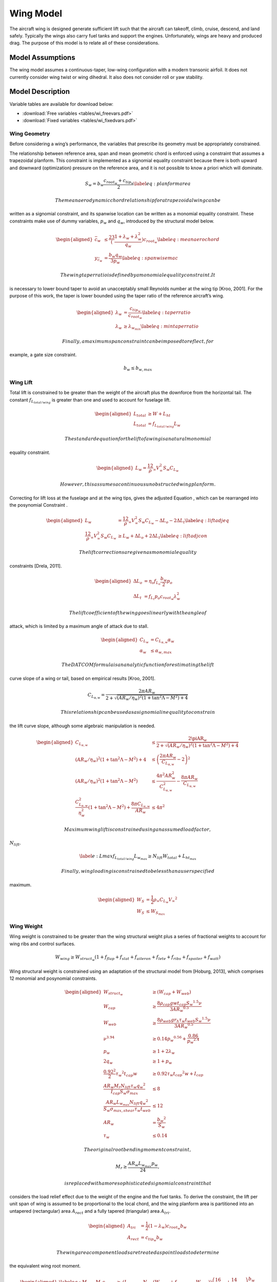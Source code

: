 Wing Model
==========

The aircraft wing is designed generate sufficient lift such that the aircraft can
takeoff, climb, cruise, descend, and land safely. Typically the wings also carry fuel tanks and
support the engines. Unfortunately, wings are heavy and produced drag. The purpose of this
model is to relate all of these considerations.

Model Assumptions
-----------------

The wing model assumes a continuous-taper, low-wing configuration with a
modern transonic airfoil. It does not currently consider wing twist or
wing dihedral. It also does not consider roll or yaw stability.

Model Description
-----------------

Variable tables are available for download below:

* :download:`Free variables <tables/wi_freevars.pdf>`

* :download:`Fixed variables <tables/wi_fixedvars.pdf>`

Wing Geometry
~~~~~~~~~~~~~

Before considering a wing’s performance, the variables that prescribe
its geometry must be appropriately constrained.

The relationship between reference area, span and mean geometric chord
is enforced using a constraint that assumes a trapezoidal planform. This
constraint is implemented as a signomial equality constraint because
there is both upward and downward (optimization) pressure on the
reference area, and it is not possible to know a priori which will
dominate.

.. math:: {S_{w}} = {b_{w}} \frac{c_{root_{w}} + c_{tip_{w}}}{2} \label{eq:planformarea}

 The mean aerodynamic chord relationship for a trapezoidal wing can be
written as a signomial constraint, and its spanwise location can be
written as a monomial equality constraint. These constraints make use of
dummy variables, :math:`p_w` and :math:`q_w`, introduced by the
structural model below.

.. math::

   \begin{aligned}
   \bar{c}_{w} &\leq \frac23 \left(\frac{1 + \lambda_{w} 
   + \lambda_{w}^2}{q_{w}}\right) c_{root_{w}} \label{eq:meanaerochord} \\
   y_{\bar{c}_w} &= \frac{b_w q_w}{3 p_w} \label{eq:spanwisemac}\end{aligned}

 The wing taper ratio is defined by a monomial equality constraint. It
is necessary to lower bound taper to avoid an unacceptably small
Reynolds number at the wing tip [Kroo, 2001].
For the purpose of this work, the taper is lower bounded using the taper
ratio of the reference aircraft’s wing.

.. math::

   \begin{aligned}
   \lambda_{w} &= \frac{c_{tip_{w}}}{c_{root_{w}}} \label{eq:taperratio}\\
   {\lambda_{w}} &\geq \lambda_{w_{min}} \label{eq:mintaperratio}\end{aligned}

 Finally, a maximum span constraint can be imposed to reflect, for
example, a gate size constraint.

.. math:: b_w \leq b_{w,max}

Wing Lift
~~~~~~~~~

Total lift is constrained to be greater than the weight of the aircraft
plus the downforce from the horizontal tail. The constant
:math:`f_{L_{total/wing}}` is greater than one and used to account for
fuselage lift.

.. math::

   \begin{aligned}
   L_{total} &\geq W + L_{ht}\\
   L_{total} &= f_{L_{total/wing}} L_{w}\end{aligned}

 The standard equation for the lift of a wing is a natural monomial
equality constraint.

.. math::

   \begin{aligned}
   L_w = \frac12 \rho_{\infty} V_{\infty}^2 S_w C_{L_w}\end{aligned}

 However, this assumes a continuous unobstructed wing planform.
Correcting for lift loss at the fuselage and at the wing tips, gives the
adjusted Equation , which can be rearranged into the posynomial
Constraint .

.. math::

   \begin{aligned}
   L_w &= \frac12 \rho_{\infty} V_{\infty}^2 S_w C_{L_w} - \Delta L_o - 2 \Delta L_t 
   \label{eq:liftadjeq} \\
   \frac12 \rho_{\infty} V_{\infty}^2 S_w C_{L_w} &\geq L_w + \Delta L_o + 2 \Delta L_t
   \label{eq:liftadjcon}\end{aligned}

 The lift corrections are given as monomial equality
constraints [Drela, 2011].

.. math::

   \begin{aligned}
   \Delta L_o &= \eta_o f_{L_o} \frac{b_w}{2} p_o \\
   \Delta L_t &= f_{L_t} p_o c_{root_{w}} \lambda_w^2\end{aligned}

 The lift coefficient of the wing goes linearly with the angle of
attack, which is limited by a maximum angle of attack due to stall.

.. math::

   \begin{aligned}
       C_{L_w} &= C_{L_{\alpha,w}}\alpha_w \\
       \alpha_{w} &\leq \alpha_{w,max}\end{aligned}

 The DATCOM formula is an analytic function for estimating the lift
curve slope of a wing or tail, based on empirical
results [Kroo, 2001].

.. math:: C_{L_{\alpha,w}} = \frac{2 \pi AR_{w}}{2+\sqrt{(AR_{w}/\eta_w)^2(1+\tan^2\Lambda - M^2)+4}}

 This relationship can be used as a signomial inequality to constrain
the lift curve slope, although some algebraic manipulation is needed.

.. math::

   \begin{aligned}
   C_{L_{\alpha,w}} &\leq \frac{2\piAR_{w}}{2+\sqrt{(AR_{w}/\eta_w)^2(1+\tan^2\Lambda-M^2)+4}}
    \\
   (AR_{w}/\eta_w)^2(1+\tan^2\Lambda - M^2)+4 &\leq \left( \frac{2\pi AR_{w}}{C_{L_{\alpha,w}}}
    - 2 \right)^2 \\
   (AR_{w}/\eta_w)^2(1+\tan^2\Lambda - M^2) &\leq \frac{4 \pi^2 AR_{w}^2}{C_{L_{\alpha,w}}^2}
    - \frac{8 \pi AR_{w}}{C_{L_{\alpha,w}}} \\
   \frac{C_{L_{\alpha,w}}^2}{\eta_w^2}\left(1 + \tan^2\Lambda - M^2\right) +
   \frac{8\pi C_{L_{\alpha,w}}}{AR_{w}} &\leq 4\pi^2 \end{aligned}

 Maximum wing lift is constrained using an assumed load factor,
:math:`N_{lift}`.

.. math::

   \label{e:Lmax}
   f_{L_{total/wing}} L_{w_{max}} \geq N_{lift} W_{total} + L_{ht_{max}}

 Finally, wing loading is constrained to be less than a user specified
maximum.

.. math::

   \begin{aligned}
   W_{S} &= \frac{1}{2} \rho_{\infty} C_{L_w} {V_{\infty}}^2 \\
   W_{S} &\leq W_{S_{max}}\end{aligned}

Wing Weight
~~~~~~~~~~~

Wing weight is constrained to be greater than the wing structural weight
plus a series of fractional weights to account for wing ribs and control
surfaces.

.. math::

   W_{wing} \geq W_{struct_{w}}(1 + f_{flap} + f_{slat} + f_{aileron}
                           + f_{lete} + f_{ribs} + f_{spoiler} + f_{watt})

Wing structural weight is constrained using an adaptation of the
structural model from [Hoburg, 2013],
which comprises 12 monomial and posynomial constraints.

.. math::

   \begin{aligned}
   {W_{struct_{w}}} &\geq ({W_{cap}} + {W_{web}}) \\
   {W_{cap}} &\geq  \frac{8{\rho_{cap}} {g} {w} {t_{cap}} {S_{w}}^{1.5} {\nu}}{3{AR_{w}}^{0.5}} \\
   {W_{web}} &\geq \frac{8{\rho_{web}}{g}{r_h}{\tau_{w}}{t_{web}}{S_{w}}^{1.5}{\nu}}{3{AR_{w}}^{0.5}} \\
   {\nu}^{3.94} &\geq 0.14{p_{w}}^{0.56} + \frac{0.86}{{p_{w}}^{2.4}} \\
   {p_{w}} &\geq 1 + 2{\lambda_{w}} \\
   2{q_{w}} &\geq 1 + {p_{w}} \\
   \frac{0.92^2}{2}{\tau_{w}}^{2}{t_{cap}}{w} &\geq 0.92{\tau_{w}}{t_{cap}}^{2}{w} + {I_{cap}} \\
   \frac{{AR_{w}} {M_r} {N_{lift}} {\tau_{w}} {q_{w}}^{2}}{{I_{cap}} {S_{w}} {\sigma_{max}}} &\leq 8 \\
   \frac{{AR_{w}}{L_{w_{max}}}{N_{lift}}{q_{w}}^{2}}{{S_{w}}{\sigma_{max,shear}}{\tau_{w}}{t_{web}}}&\leq 12 \\
   {AR_{w}} &= \frac{{b_{w}}^{2}}{{S_{w}}} \\
   {\tau_{w}} &\leq 0.14 \end{aligned}

 The original root bending moment constraint,

.. math:: {M_r} \geq \frac{{AR_{w}} {L_{w_{max}}} {p_{w}}}{24},

 is replaced with a more sophisticated signomial constraint that
considers the load relief effect due to the weight of the engine and the
fuel tanks. To derive the constraint, the lift per unit span of wing is
assumed to be proportional to the local chord, and the wing planform
area is partitioned into an untapered (rectangular) area
:math:`A_{rect}` and a fully tapered (triangular) area :math:`A_{tri}`.

.. math::

   \begin{aligned}
   A_{tri} &= \frac{1}{2} (1-\lambda_w) c_{root_{w}} b_w \\
   A_{rect} &= c_{tip_{w}} b_w\end{aligned}

 The wing area component loads are treated as point loads to determine
the equivalent wing root moment.

.. math::

   \begin{aligned}
   \label{eq:M_rinit}
   M_r c_{root_{w}} \geq &\left(L_{w_{max}} - N_{lift}\left(W_{wing} + f_{fuel,wing}
              W_{fuel}\right)\right) \left(\frac16 A_{tri} + \frac14
              A_{rect}\right)\frac{b_{w}}{S_{w}} \\
              &- N_{lift} W_{engine} y_{eng} \nonumber\end{aligned}

This constraint can be further simplified to remove the need for
intermediary variables :math:`A_{tri}` and :math:`A_{rect}`, since

.. math::

   \begin{aligned}
   \frac{1}{6} A_{tri} + \frac{1}{4} A_{rect} &= \frac{1}{12} (c_{root_{w}} - c_{tip_{w}}) b_{w} 
   + \frac{1}{4} c_{tip_{w}} b_{w} \\
   &= \frac{b_{w}}{12} (c_{root_{w}} + 2 c_{tip_{w}}).
   \label{eq:Asub}\end{aligned}

 Substituting Equation  into Constraint  yields the following wing root
moment constraint.

.. math::

   \begin{aligned}
   M_r c_{root_{w}} \geq &\left(L_{w_{max}} - N_{lift}\left(W_{wing} + f_{fuel,wing}
              W_{fuel}\right)\right) \left(\frac{b_{w}^2}{12 S_{w}} \left(c_{root_{w}} 
              + 2 c_{tip_{w}}\right)\right) \\
              & - N_{lift} W_{engine} y_{eng} \nonumber\end{aligned}

 Note that this provides a conservative estimate for the root moment,
since it assumes that the lift per unit area is constant throughout the
wing, whereas in reality the lift per unit area diminishes towards the
wingtips.

Wing Drag
~~~~~~~~~

Wing drag is captured by five monomial and posynomial constraints. The
parasitic drag coefficient is constrained using a softmax affine fit of
XFOIL[Drela, 1989]simulation data for the
TASOPT[Drela, 2011] C-series airfoils, which are
representative of modern transonic
airfoils[Drela, 2011]. The fit, which considers
wing thickness, lift coefficient, Reynolds number, and Mach number, was
developed with `GPfit<https://github.com/convexengineering/gpfit>`_ and has an RMS
error of approximately 5%. Constraint  is an adaption of the standard
definition of the induced drag
coefficient [Anderson, 2001], with an
adjustment factor for wingtip devices.

.. math::

   \begin{aligned}
   D_w &= \frac12 \rho_{\infty} V_{\infty}^2 S_w C_{D_w} \label{eq:wingdrag}\\
   C_{D_w} &\geq C_{D_{p_w}} + C_{D_{i_w}} \label{eq:wingdragcoeff}\\
   \label{eq:wingpdragcoeff}
   C_{D_{p_w}}^{1.65} &\geq 1.61  \left(\frac{Re_w}{1000}\right)^{-0.550}
           (\tau_{w})^{1.29}
           (M \cos(\Lambda))^{3.04}
           C_{L_w}^{1.78} \\
           &+ 0.0466  \left(\frac{Re_w}{1000}\right)^{-0.389}
           (\tau_{w})^{0.784}
           (M \cos(\Lambda))^{-0.340}
           C_{L_w}^{0.951} \nonumber \\
             &+ 191  \left(\frac{Re_w}{1000}\right)^{-0.219}
           (\tau_{w})^{3.95}
           (M\cos(\Lambda))^{19.3}
           C_{L_w}^{1.15} \nonumber \\
           &+ 2.82e-12  \left(\frac{Re_w}{1000}\right)^{1.18}
           (\tau_{w})^{-1.76}
           (M \cos(\Lambda))^{0.105}
           C_{L_w}^{-1.44} \nonumber \\
   \label{eq:wingRe}
   Re_w &= \frac{\rho_{\infty} V_{\infty} \bar{c}_w}{\mu} \\
   C_{D_{i_w}} &\geq f_{tip} \frac{C_{L_w}^2}{\pi e AR_{w}} \label{eq:induceddrag}\end{aligned}

The Oswald efficiency is constrained by a relationship
from [Nita, 2012], in which the authors fit a
polynomial function to empirical data. Given that all polynomials are
signomials, this can easily be used in the framework.

.. math:: e\leq \frac{1}{1 + f(\lambda_w) AR_{w} }

.. math::

   \label{eq:flambda}
   f(\lambda_w) \geq 0.0524 \lambda_w^4 - 0.15 \lambda_w^3 + 0.1659 \lambda_w^2 -
   0.0706 \lambda_w + 0.0119

 The Oswald efficiency is plotted as a function of taper ratio, as
imposed by this pair of constraints, in .

.. figure:: figs/e_fit.eps
   :alt: Empirical relationship for Oswald efficiency as a function of
   taper for a wing with :math:`AR_{w}`\ =10

   Empirical relationship for Oswald efficiency as a function of taper
   for a wing with :math:`AR_{w}`\ =10

Wing Aerodynamic Center
~~~~~~~~~~~~~~~~~~~~~~~

The true aerodynamic center and the of the wing are shifted in the
aircraft’s x-axis with respect to the wing root quarter chord due to the
swept geometry of the wing. This effect is captured with the variable
:math:`\Delta x_{ac_w}`. Assuming that the wing lift per unit area is
constant, and by integrating the product of the local quarter chord
offset :math:`\delta x(y)` and local chord area :math:`c(y)dy` over the
wing-half span, it can be calculated by

.. math::

   \label{eq:dXACwingDerivation}
   \Delta x_{ac_w} = \frac{2}{S} \int_{0}^{b/2} c(y) \delta x(y) dy,

 where the local root chord :math:`c(y)` and the local quarter chord
offset :math:`\delta x(y)` are given by:

.. math::

   \begin{aligned}
   \label{eq:cy}
   c(y) &= \left(1 - (1-\lambda_w) \frac{2y}{b_w} \right) c_{root_{w}} \\
   \label{eq:dxy}
   \delta x(y) &= y \tan(\Lambda)\end{aligned}

 By substituting Equations and into Equation , expanding out the
integral and relaxing the equality, :math:`\Delta x_{ac_w}` can be
constrained as follows.

.. math:: \Delta x_{ac_w} \geq \frac{1}{4} \tan(\Lambda) AR_{w} c_{root_{w}} \left(\frac{1}{3} + \frac{2}{3} \lambda_w \right)

Fuel Volume
~~~~~~~~~~~

Fuel tanks are typically located inside the wingbox. Using the geometry
of a TASOPT-optimized 737-800[Drela, 2011], a
constraint on the maximum fuel volume in the wing was developed. For a
wing of the same mean aerodynamic chord, thickness, and span as a TASOPT
737-800, the maximum available fuel volumes in the wing will match
exactly. To allow for the possibility of auxiliary tanks in the
horizontal tail or fuselage the user-specified value
:math:`f_{fuel, usable}` is introduced.

.. math::

   \begin{aligned}
   \label{e:V_fuel}
   V_{fuel, max} &\leq 0.303 {\bar{c}_w}^2 b_{w} \tau_{w} \\
   W_{fuel_{wing}} &\leq \rho_{fuel} V_{fuel, max} g  \\
   W_{fuel_{wing}} &\geq \frac{f_{fuel, wing} W_{fuel_{total}}}{ f_{fuel, usable}}\end{aligned}
